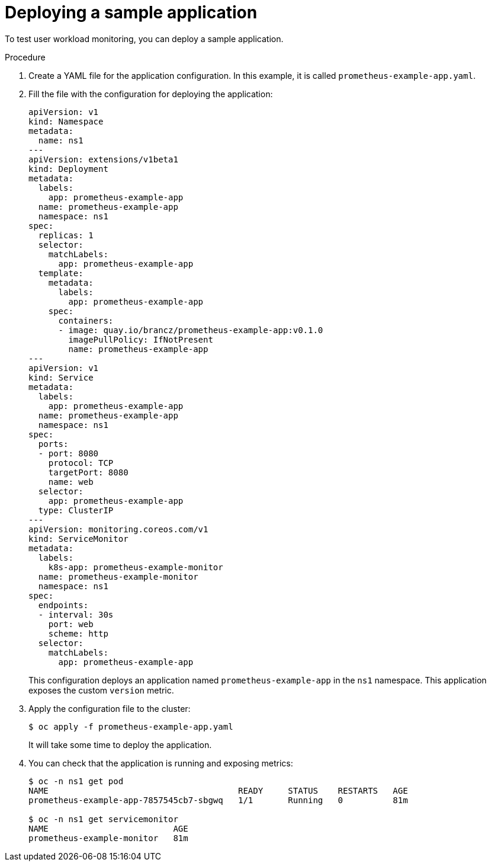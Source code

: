 // Module included in the following assemblies:
//
// * monitoring/user-workload-monitoring.adoc

[id="deploying-a-sample-application_{context}"]
= Deploying a sample application

To test user workload monitoring, you can deploy a sample application.

.Procedure

. Create a YAML file for the application configuration. In this example, it is called `prometheus-example-app.yaml`.

. Fill the file with the configuration for deploying the application:
+
[source,yaml]
----
apiVersion: v1
kind: Namespace
metadata:
  name: ns1
---
apiVersion: extensions/v1beta1
kind: Deployment
metadata:
  labels:
    app: prometheus-example-app
  name: prometheus-example-app
  namespace: ns1
spec:
  replicas: 1
  selector:
    matchLabels:
      app: prometheus-example-app
  template:
    metadata:
      labels:
        app: prometheus-example-app
    spec:
      containers:
      - image: quay.io/brancz/prometheus-example-app:v0.1.0
        imagePullPolicy: IfNotPresent
        name: prometheus-example-app
---
apiVersion: v1
kind: Service
metadata:
  labels:
    app: prometheus-example-app
  name: prometheus-example-app
  namespace: ns1
spec:
  ports:
  - port: 8080
    protocol: TCP
    targetPort: 8080
    name: web
  selector:
    app: prometheus-example-app
  type: ClusterIP
---
apiVersion: monitoring.coreos.com/v1
kind: ServiceMonitor
metadata:
  labels:
    k8s-app: prometheus-example-monitor
  name: prometheus-example-monitor
  namespace: ns1
spec:
  endpoints:
  - interval: 30s
    port: web
    scheme: http
  selector:
    matchLabels:
      app: prometheus-example-app
----
+
This configuration deploys an application named `prometheus-example-app` in the `ns1` namespace. This application exposes the custom `version` metric.

. Apply the configuration file to the cluster:
+
----
$ oc apply -f prometheus-example-app.yaml
----
+
It will take some time to deploy the application.

. You can check that the application is running and exposing metrics:
+
----
$ oc -n ns1 get pod
NAME                                      READY     STATUS    RESTARTS   AGE
prometheus-example-app-7857545cb7-sbgwq   1/1       Running   0          81m

$ oc -n ns1 get servicemonitor
NAME                         AGE
prometheus-example-monitor   81m
----
